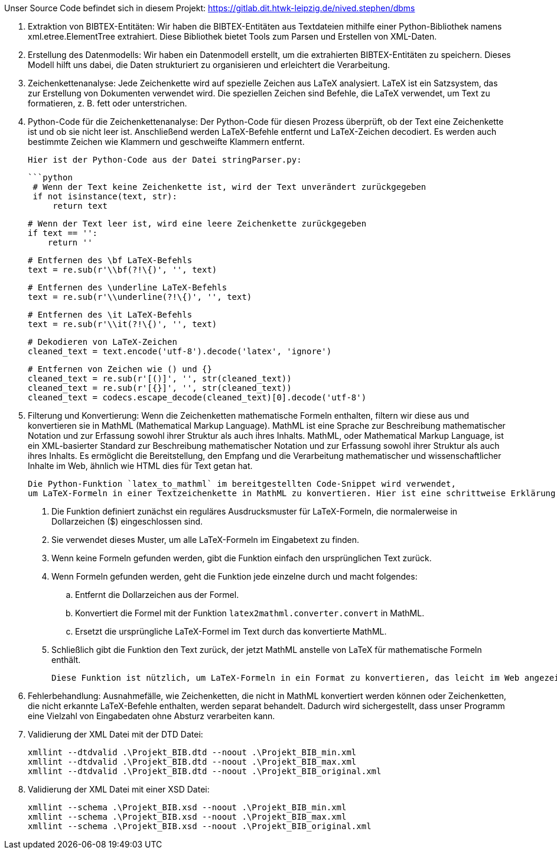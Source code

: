 Unser Source Code befindet sich in diesem Projekt: https://gitlab.dit.htwk-leipzig.de/nived.stephen/dbms

1. Extraktion von BIBTEX-Entitäten:
   Wir haben die BIBTEX-Entitäten aus Textdateien mithilfe einer Python-Bibliothek namens xml.etree.ElementTree extrahiert. 
   Diese Bibliothek bietet Tools zum Parsen und Erstellen von XML-Daten.

2. Erstellung des Datenmodells:
   Wir haben ein Datenmodell erstellt, um die extrahierten BIBTEX-Entitäten zu speichern. 
   Dieses Modell hilft uns dabei, die Daten strukturiert zu organisieren und erleichtert die Verarbeitung.

3. Zeichenkettenanalyse:
   Jede Zeichenkette wird auf spezielle Zeichen aus LaTeX analysiert. 
   LaTeX ist ein Satzsystem, das zur Erstellung von Dokumenten verwendet wird. 
   Die speziellen Zeichen sind Befehle, die LaTeX verwendet, um Text zu formatieren, z. B. fett oder unterstrichen.

4. Python-Code für die Zeichenkettenanalyse:
   Der Python-Code für diesen Prozess überprüft, ob der Text eine Zeichenkette ist und ob sie nicht leer ist. 
   Anschließend werden LaTeX-Befehle entfernt und LaTeX-Zeichen decodiert. 
   Es werden auch bestimmte Zeichen wie Klammern und geschweifte Klammern entfernt.

   Hier ist der Python-Code aus der Datei stringParser.py:

   ```python
    # Wenn der Text keine Zeichenkette ist, wird der Text unverändert zurückgegeben
    if not isinstance(text, str):
        return text

    # Wenn der Text leer ist, wird eine leere Zeichenkette zurückgegeben
    if text == '':
        return ''

    # Entfernen des \bf LaTeX-Befehls
    text = re.sub(r'\\bf(?!\{)', '', text)

    # Entfernen des \underline LaTeX-Befehls
    text = re.sub(r'\\underline(?!\{)', '', text)

    # Entfernen des \it LaTeX-Befehls
    text = re.sub(r'\\it(?!\{)', '', text)

    # Dekodieren von LaTeX-Zeichen
    cleaned_text = text.encode('utf-8').decode('latex', 'ignore')

    # Entfernen von Zeichen wie () und {}
    cleaned_text = re.sub(r'[()]', '', str(cleaned_text))
    cleaned_text = re.sub(r'[{}]', '', str(cleaned_text))
    cleaned_text = codecs.escape_decode(cleaned_text)[0].decode('utf-8')

5. Filterung und Konvertierung: Wenn die Zeichenketten mathematische Formeln enthalten, filtern wir diese aus 
    und konvertieren sie in MathML (Mathematical Markup Language). MathML ist eine Sprache zur Beschreibung mathematischer Notation und 
    zur Erfassung sowohl ihrer Struktur als auch ihres Inhalts.
    MathML, oder Mathematical Markup Language, ist ein XML-basierter Standard zur Beschreibung mathematischer Notation und 
    zur Erfassung sowohl ihrer Struktur als auch ihres Inhalts. Es ermöglicht die Bereitstellung, den Empfang 
    und die Verarbeitung mathematischer und wissenschaftlicher Inhalte im Web, ähnlich wie HTML dies für Text getan hat.

    Die Python-Funktion `latex_to_mathml` im bereitgestellten Code-Snippet wird verwendet, 
    um LaTeX-Formeln in einer Textzeichenkette in MathML zu konvertieren. Hier ist eine schrittweise Erklärung:

    . Die Funktion definiert zunächst ein reguläres Ausdrucksmuster für LaTeX-Formeln, die normalerweise in Dollarzeichen ($) eingeschlossen sind.
    . Sie verwendet dieses Muster, um alle LaTeX-Formeln im Eingabetext zu finden.
    . Wenn keine Formeln gefunden werden, gibt die Funktion einfach den ursprünglichen Text zurück.
    . Wenn Formeln gefunden werden, geht die Funktion jede einzelne durch und macht folgendes:
    .. Entfernt die Dollarzeichen aus der Formel.
    .. Konvertiert die Formel mit der Funktion `latex2mathml.converter.convert` in MathML.
    .. Ersetzt die ursprüngliche LaTeX-Formel im Text durch das konvertierte MathML.
    . Schließlich gibt die Funktion den Text zurück, der jetzt MathML anstelle von LaTeX für mathematische Formeln enthält.

    Diese Funktion ist nützlich, um LaTeX-Formeln in ein Format zu konvertieren, das leicht im Web angezeigt und verarbeitet werden kann.

6. Fehlerbehandlung: Ausnahmefälle, wie Zeichenketten, die nicht in MathML konvertiert werden können oder Zeichenketten, 
    die nicht erkannte LaTeX-Befehle enthalten, werden separat behandelt. Dadurch wird sichergestellt, 
    dass unser Programm eine Vielzahl von Eingabedaten ohne Absturz verarbeiten kann.

7. Validierung der XML Datei mit der DTD Datei:

        xmllint --dtdvalid .\Projekt_BIB.dtd --noout .\Projekt_BIB_min.xml
        xmllint --dtdvalid .\Projekt_BIB.dtd --noout .\Projekt_BIB_max.xml
        xmllint --dtdvalid .\Projekt_BIB.dtd --noout .\Projekt_BIB_original.xml

8. Validierung der XML Datei mit einer XSD Datei:

        xmllint --schema .\Projekt_BIB.xsd --noout .\Projekt_BIB_min.xml
        xmllint --schema .\Projekt_BIB.xsd --noout .\Projekt_BIB_max.xml
        xmllint --schema .\Projekt_BIB.xsd --noout .\Projekt_BIB_original.xml